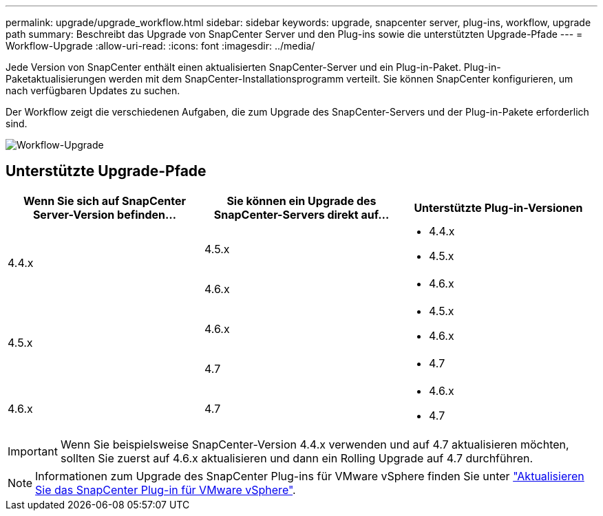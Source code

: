 ---
permalink: upgrade/upgrade_workflow.html 
sidebar: sidebar 
keywords: upgrade, snapcenter server, plug-ins, workflow, upgrade path 
summary: Beschreibt das Upgrade von SnapCenter Server und den Plug-ins sowie die unterstützten Upgrade-Pfade 
---
= Workflow-Upgrade
:allow-uri-read: 
:icons: font
:imagesdir: ../media/


[role="lead"]
Jede Version von SnapCenter enthält einen aktualisierten SnapCenter-Server und ein Plug-in-Paket. Plug-in-Paketaktualisierungen werden mit dem SnapCenter-Installationsprogramm verteilt. Sie können SnapCenter konfigurieren, um nach verfügbaren Updates zu suchen.

Der Workflow zeigt die verschiedenen Aufgaben, die zum Upgrade des SnapCenter-Servers und der Plug-in-Pakete erforderlich sind.

image::../media/upgrade_workflow.gif[Workflow-Upgrade]



== Unterstützte Upgrade-Pfade

|===
| Wenn Sie sich auf SnapCenter Server-Version befinden... | Sie können ein Upgrade des SnapCenter-Servers direkt auf... | Unterstützte Plug-in-Versionen 


.2+| 4.4.x | 4.5.x  a| 
* 4.4.x
* 4.5.x




| 4.6.x  a| 
* 4.6.x




.2+| 4.5.x | 4.6.x  a| 
* 4.5.x
* 4.6.x




| 4.7  a| 
* 4.7




 a| 
4.6.x
 a| 
4.7
 a| 
* 4.6.x
* 4.7


|===

IMPORTANT: Wenn Sie beispielsweise SnapCenter-Version 4.4.x verwenden und auf 4.7 aktualisieren möchten, sollten Sie zuerst auf 4.6.x aktualisieren und dann ein Rolling Upgrade auf 4.7 durchführen.


NOTE: Informationen zum Upgrade des SnapCenter Plug-ins für VMware vSphere finden Sie unter https://docs.netapp.com/us-en/sc-plugin-vmware-vsphere/scpivs44_upgrade.html["Aktualisieren Sie das SnapCenter Plug-in für VMware vSphere"^].
